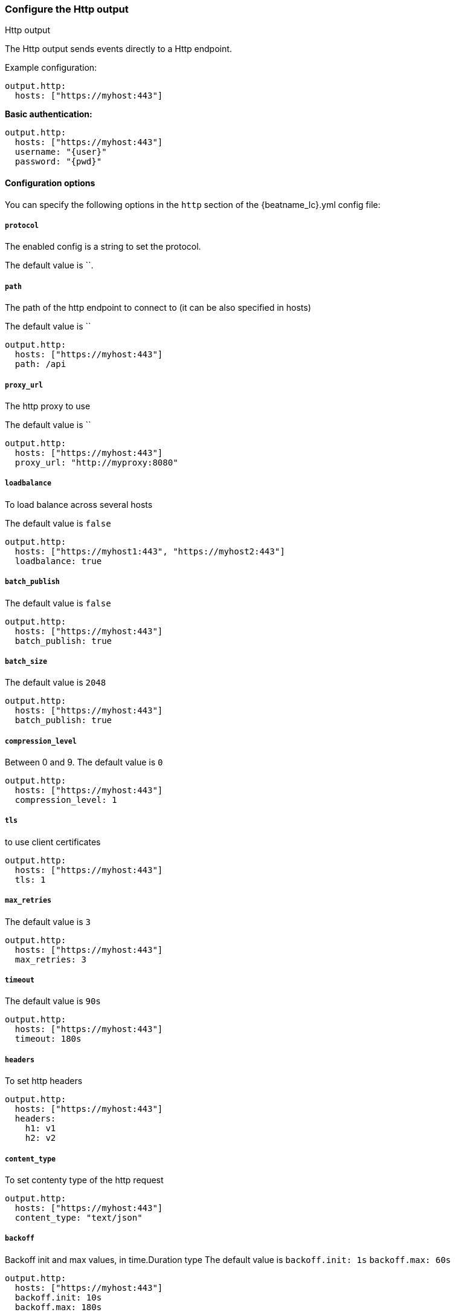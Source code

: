 [[http-output]]
=== Configure the Http output

++++
<titleabbrev>Http output</titleabbrev>
++++

The Http output sends events directly to a Http endpoint.

Example configuration:

["source","yaml",subs="attributes"]
----
output.http:
  hosts: ["https://myhost:443"]
----

*Basic authentication:*

["source","yaml",subs="attributes,callouts"]
----
output.http:
  hosts: ["https://myhost:443"]
  username: "{user}"
  password: "{pwd}"
----

==== Configuration options

You can specify the following options in the `http` section of the +{beatname_lc}.yml+ config file:

===== `protocol`

The enabled config is a string to set the protocol.

The default value is ``.


===== `path`
The path of the http endpoint to connect to (it can be also specified in hosts)

The default value is ``

[source,yaml]
------------------------------------------------------------------------------
output.http:
  hosts: ["https://myhost:443"]
  path: /api
------------------------------------------------------------------------------



===== `proxy_url`
The http proxy to use

The default value is ``

[source,yaml]
------------------------------------------------------------------------------
output.http:
  hosts: ["https://myhost:443"]
  proxy_url: "http://myproxy:8080"
------------------------------------------------------------------------------



===== `loadbalance`
To load balance across several hosts

The default value is `false`

[source,yaml]
------------------------------------------------------------------------------
output.http:
  hosts: ["https://myhost1:443", "https://myhost2:443"]
  loadbalance: true
------------------------------------------------------------------------------

===== `batch_publish`

The default value is `false`

[source,yaml]
------------------------------------------------------------------------------
output.http:
  hosts: ["https://myhost:443"]
  batch_publish: true
------------------------------------------------------------------------------

===== `batch_size`

The default value is `2048`

[source,yaml]
------------------------------------------------------------------------------
output.http:
  hosts: ["https://myhost:443"]
  batch_publish: true
------------------------------------------------------------------------------


===== `compression_level`
Between 0 and 9.
The default value is `0`

[source,yaml]
------------------------------------------------------------------------------
output.http:
  hosts: ["https://myhost:443"]
  compression_level: 1
------------------------------------------------------------------------------

===== `tls`
to use client certificates
[source,yaml]
------------------------------------------------------------------------------
output.http:
  hosts: ["https://myhost:443"]
  tls: 1
------------------------------------------------------------------------------

===== `max_retries`
The default value is `3`
[source,yaml]
------------------------------------------------------------------------------
output.http:
  hosts: ["https://myhost:443"]
  max_retries: 3
------------------------------------------------------------------------------

===== `timeout`
The default value is `90s`
[source,yaml]
------------------------------------------------------------------------------
output.http:
  hosts: ["https://myhost:443"]
  timeout: 180s
------------------------------------------------------------------------------


===== `headers`
To set http headers
[source,yaml]
------------------------------------------------------------------------------
output.http:
  hosts: ["https://myhost:443"]
  headers:
    h1: v1
    h2: v2
------------------------------------------------------------------------------


===== `content_type`
To set contenty type of the http request
[source,yaml]
------------------------------------------------------------------------------
output.http:
  hosts: ["https://myhost:443"]
  content_type: "text/json"
------------------------------------------------------------------------------


===== `backoff`
Backoff init and max values, in time.Duration type
The default value is
  `backoff.init: 1s`
  `backoff.max: 60s`
[source,yaml]
------------------------------------------------------------------------------
output.http:
  hosts: ["https://myhost:443"]
  backoff.init: 10s
  backoff.max: 180s
------------------------------------------------------------------------------



===== `format`
It can be `json` or `json_lines`.
The default value is `json`
[source,yaml]
------------------------------------------------------------------------------
output.http:
  hosts: ["https://myhost:443"]
  format: "text"
------------------------------------------------------------------------------
